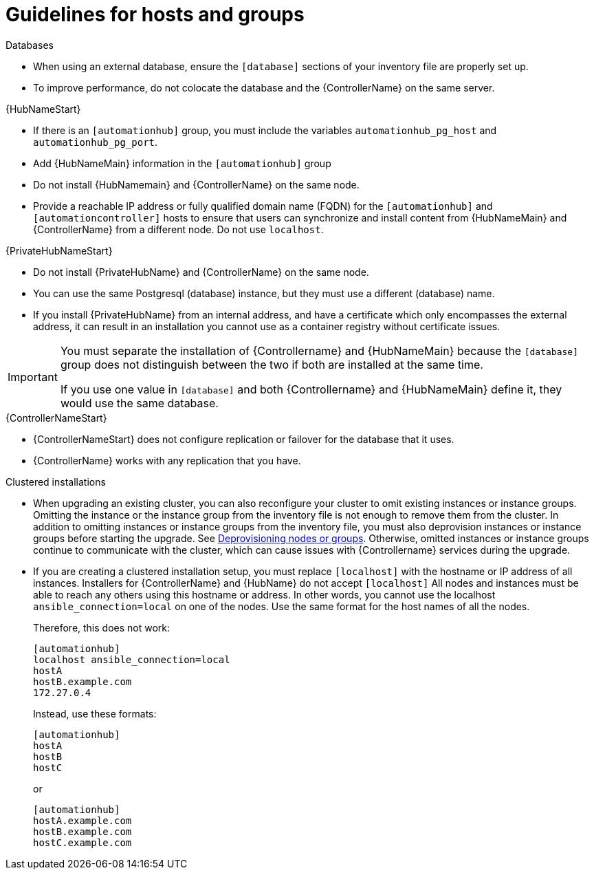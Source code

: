 [id="ref-guidelines-hosts-groups"]

= Guidelines for hosts and groups

.Databases
* When using an external database, ensure the `[database]` sections of your inventory file are properly set up.
* To improve performance, do not colocate the database and the {ControllerName} on the same server.


.{HubNameStart}
* If there is an `[automationhub]` group, you must include the variables `automationhub_pg_host` and `automationhub_pg_port`.
* Add {HubNameMain} information in the `[automationhub]` group
* Do not install {HubNamemain} and {ControllerName} on the same node.
* Provide a reachable IP address or fully qualified domain name (FQDN) for the `[automationhub]` and `[automationcontroller]` hosts to ensure that users can synchronize and install content from {HubNameMain} and {ControllerName} from a different node. 
Do not use `localhost`.

.{PrivateHubNameStart}
* Do not install {PrivateHubName} and {ControllerName} on the same node.
* You can use the same Postgresql (database) instance, but they must use a different (database) name.
* If you install {PrivateHubName} from an internal address, and have a certificate which only encompasses the external address, it can result in an installation you cannot use as a container registry without certificate issues.

[IMPORTANT]
====
You must separate the installation of {Controllername} and {HubNameMain} because the `[database]` group does not distinguish between the two if both are installed at the same time. 

If you use one value in `[database]` and both {Controllername} and {HubNameMain} define it, they would use the same database.
====

.{ControllerNameStart}
* {ControllerNameStart} does not configure replication or failover for the database that it uses.
* {ControllerName} works with any replication that you have.


.Clustered installations
* When upgrading an existing cluster, you can also reconfigure your cluster to omit existing instances or instance groups. 
Omitting the instance or the instance group from the inventory file is not enough to remove them from the cluster. 
In addition to omitting instances or instance groups from the inventory file, you must also deprovision instances or instance groups before starting the upgrade. See xref:ref-deprovisioning[Deprovisioning nodes or groups]. 
Otherwise, omitted instances or instance groups continue to communicate with the cluster, which can cause issues with {Controllername} services during the upgrade.
* If you are creating a clustered installation setup, you must replace `[localhost]` with the hostname or IP address of all instances. 
Installers for {ControllerName} and {HubName} do not accept `[localhost]`
All nodes and instances must be able to reach any others using this hostname or address. 
In other words, you cannot use the localhost `ansible_connection=local` on one of the nodes. 
Use the same format for the host names of all the nodes.
+
Therefore, this does not work:
+
[options="nowrap" subs="+quotes,attributes"]
----
[automationhub]
localhost ansible_connection=local
hostA
hostB.example.com
172.27.0.4
----
+
Instead, use these formats:
+
[options="nowrap" subs="+quotes,attributes"]
----
[automationhub]
hostA
hostB
hostC
----
+
or
+
[options="nowrap" subs="+quotes,attributes"]
----
[automationhub]
hostA.example.com
hostB.example.com
hostC.example.com
----

